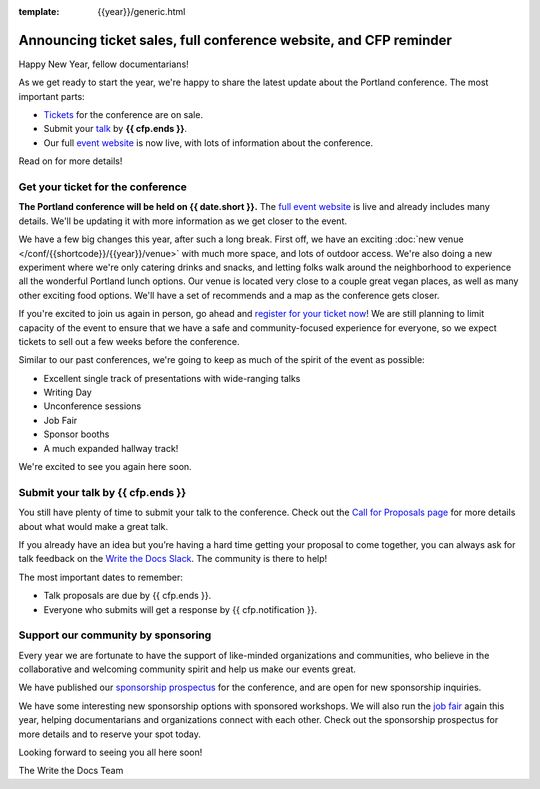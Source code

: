 :template: {{year}}/generic.html

.. post:: Jan 13, 2023
   :tags: {{shortcode}}-{{year}}, website, cfp, tickets

Announcing ticket sales, full conference website, and CFP reminder
==================================================================

Happy New Year, fellow documentarians!

As we get ready to start the year, we're happy to share the latest update about the Portland conference.
The most important parts:

* `Tickets <https://www.writethedocs.org/conf/{{shortcode}}/{{year}}/tickets/>`_ for the conference are on sale.
* Submit your `talk <https://www.writethedocs.org/conf/{{shortcode}}/{{year}}/cfp/>`_ by **{{ cfp.ends }}**.
* Our full `event website <https://www.writethedocs.org/conf/{{shortcode}}/{{year}}/>`_ is now live, with lots of information about the conference.

Read on for more details!

Get your ticket for the conference
----------------------------------

**The Portland conference will be held on {{ date.short }}.**
The `full event website <https://www.writethedocs.org/conf/{{shortcode}}/{{year}}/>`_ is live and already includes many details. We'll be updating it with more information as we get closer to the event. 

We have a few big changes this year, after such a long break.
First off, we have an exciting :doc:`new venue </conf/{{shortcode}}/{{year}}/venue>` with much more space, and lots of outdoor access.
We're also doing a new experiment where we're only catering drinks and snacks,
and letting folks walk around the neighborhood to experience all the wonderful Portland lunch options.
Our venue is located very close to a couple great vegan places,
as well as many other exciting food options.
We'll have a set of recommends and a map as the conference gets closer. 

If you're excited to join us again in person,
go ahead and `register for your ticket now <https://www.writethedocs.org/conf/{{shortcode}}/{{year}}/tickets/>`_!
We are still planning to limit capacity of the event to ensure that we have a safe and community-focused experience for everyone,
so we expect tickets to sell out a few weeks before the conference.

Similar to our past conferences, we're going to keep as much of the spirit of the event as possible:

* Excellent single track of presentations with wide-ranging talks
* Writing Day
* Unconference sessions
* Job Fair
* Sponsor booths
* A much expanded hallway track!

We're excited to see you again here soon.

Submit your talk by **{{ cfp.ends }}**
--------------------------------------------------

You still have plenty of time to submit your talk to the conference.
Check out the `Call for Proposals page <https://www.writethedocs.org/conf/{{shortcode}}/{{year}}/cfp/>`_ for more details about what would make a great talk.

If you already have an idea but you’re having a hard time getting your proposal to come together,
you can always ask for talk feedback on the `Write the Docs Slack <https://www.writethedocs.org/slack/>`_.
The community is there to help!

The most important dates to remember:

* Talk proposals are due by {{ cfp.ends }}.
* Everyone who submits will get a response by {{ cfp.notification }}.

Support our community by sponsoring
-----------------------------------

Every year we are fortunate to have the support of like-minded organizations and communities,
who believe in the collaborative and welcoming community spirit and help us make our events great.

We have published our `sponsorship prospectus <https://www.writethedocs.org/conf/{{shortcode}}/{{year}}/sponsors/prospectus/>`_ for the conference,
and are open for new sponsorship inquiries.

We have some interesting new sponsorship options with sponsored workshops.
We will also run the `job fair <https://www.writethedocs.org/conf/{{shortcode}}/{{year}}/job-fair/>`_ again this year,
helping documentarians and organizations connect with each other.
Check out the sponsorship prospectus for more details and to reserve your spot today.

Looking forward to seeing you all here soon!

The Write the Docs Team
